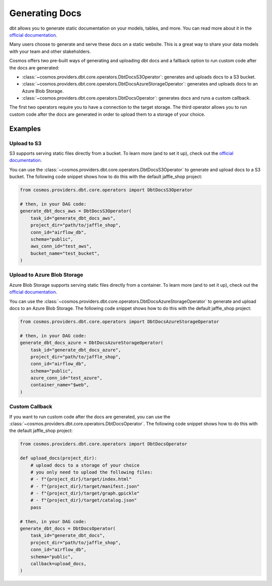 Generating Docs
================

dbt allows you to generate static documentation on your models, tables, and more. You can read more about it in the `official documentation <https://docs.getdbt.com/docs/building-a-dbt-project/documentation>`_.

Many users choose to generate and serve these docs on a static website. This is a great way to share your data models with your team and other stakeholders.

Cosmos offers two pre-built ways of generating and uploading dbt docs and a fallback option to run custom code after the docs are generated:

- :class:`~cosmos.providers.dbt.core.operators.DbtDocsS3Operator`: generates and uploads docs to a S3 bucket.
- :class:`~cosmos.providers.dbt.core.operators.DbtDocsAzureStorageOperator`: generates and uploads docs to an Azure Blob Storage.
- :class:`~cosmos.providers.dbt.core.operators.DbtDocsOperator`: generates docs and runs a custom callback.

The first two operators require you to have a connection to the target storage. The third operator allows you to run custom code after the docs are generated in order to upload them to a storage of your choice.


Examples
----------------------

Upload to S3
~~~~~~~~~~~~~~~~~~~~~~~

S3 supports serving static files directly from a bucket. To learn more (and to set it up), check out the `official documentation <https://docs.aws.amazon.com/AmazonS3/latest/dev/WebsiteHosting.html>`_.

You can use the :class:`~cosmos.providers.dbt.core.operators.DbtDocsS3Operator` to generate and upload docs to a S3 bucket. The following code snippet shows how to do this with the default jaffle_shop project:

.. code-block:: python

    from cosmos.providers.dbt.core.operators import DbtDocsS3Operator

    # then, in your DAG code:
    generate_dbt_docs_aws = DbtDocsS3Operator(
        task_id="generate_dbt_docs_aws",
        project_dir="path/to/jaffle_shop",
        conn_id="airflow_db",
        schema="public",
        aws_conn_id="test_aws",
        bucket_name="test_bucket",
    )

Upload to Azure Blob Storage
~~~~~~~~~~~~~~~~~~~~~~~

Azure Blob Storage supports serving static files directly from a container. To learn more (and to set it up), check out the `official documentation <https://docs.microsoft.com/en-us/azure/storage/blobs/storage-blob-static-website>`_.

You can use the :class:`~cosmos.providers.dbt.core.operators.DbtDocsAzureStorageOperator` to generate and upload docs to an Azure Blob Storage. The following code snippet shows how to do this with the default jaffle_shop project:

.. code-block:: python

    from cosmos.providers.dbt.core.operators import DbtDocsAzureStorageOperator

    # then, in your DAG code:
    generate_dbt_docs_azure = DbtDocsAzureStorageOperator(
        task_id="generate_dbt_docs_azure",
        project_dir="path/to/jaffle_shop",
        conn_id="airflow_db",
        schema="public",
        azure_conn_id="test_azure",
        container_name="$web",
    )

Custom Callback
~~~~~~~~~~~~~~~~~~~~~~~

If you want to run custom code after the docs are generated, you can use the :class:`~cosmos.providers.dbt.core.operators.DbtDocsOperator`. The following code snippet shows how to do this with the default jaffle_shop project:

.. code-block:: python

    from cosmos.providers.dbt.core.operators import DbtDocsOperator

    def upload_docs(project_dir):
        # upload docs to a storage of your choice
        # you only need to upload the following files:
        # - f"{project_dir}/target/index.html"
        # - f"{project_dir}/target/manifest.json"
        # - f"{project_dir}/target/graph.gpickle"
        # - f"{project_dir}/target/catalog.json"
        pass

    # then, in your DAG code:
    generate_dbt_docs = DbtDocsOperator(
        task_id="generate_dbt_docs",
        project_dir="path/to/jaffle_shop",
        conn_id="airflow_db",
        schema="public",
        callback=upload_docs,
    )